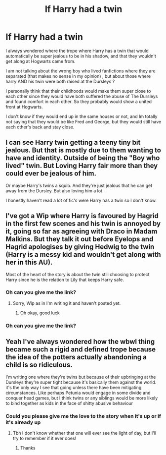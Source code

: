 #+TITLE: If Harry had a twin

* If Harry had a twin
:PROPERTIES:
:Author: chayoutofcontext
:Score: 14
:DateUnix: 1619558423.0
:DateShort: 2021-Apr-28
:FlairText: Discussion
:END:
I always wondered where the trope where Harry has a twin that would automatically be super jealous to be in his shadow, and that they wouldn't get along at Hogwarts came from.

I am not talking about the wrong boy who lived fanfictions where they are separated (that makes no sense in my opinion) , but about those where harry AND his twin were both raised at the Dursleys ?

I personally think that their childhoods would make them super close to each other since they would have both suffered the abuse of The Dursleys and found comfort in each other. So they probably would show a united front at Hogwarts.

I don't know if they would end up in the same houses or not, and Im totally not saying that they would be like Fred and George, but they would still have each other's back and stay close.


** I can see Harry twin getting a teeny tiny bit jealous. But that is mostly due to them wanting to have and identity. Outside of being the "Boy who lived" twin. But Loving Harry fair more than they could ever be jealous of him.

Or maybe Harry's twins a squib. And they're just jealous that he can get away from the Dursley. But also loving him a lot.

I honestly haven't read a lot of fic's were Harry has a twin so I don't know.
:PROPERTIES:
:Author: L_thefriendlygohst
:Score: 14
:DateUnix: 1619559245.0
:DateShort: 2021-Apr-28
:END:


** I've got a Wip where Harry is favoured by Hagrid in the first few scenes and his twin is annoyed by it, going so far as agreeing with Draco in Madam Malkins. But they talk it out before Eyelops and Hagrid apologises by giving Hedwig to the twin (Harry is a messy kid and wouldn't get along with her in this AU).

Most of the heart of the story is about the twin still choosing to protect Harry since he is the relation to Lily that keeps Harry safe.
:PROPERTIES:
:Author: CorsoTheWolf
:Score: 5
:DateUnix: 1619562795.0
:DateShort: 2021-Apr-28
:END:

*** Oh can you give me the link?
:PROPERTIES:
:Author: chayoutofcontext
:Score: 1
:DateUnix: 1619563135.0
:DateShort: 2021-Apr-28
:END:

**** Sorry, Wip as in I'm writing it and haven't posted yet.
:PROPERTIES:
:Author: CorsoTheWolf
:Score: 3
:DateUnix: 1619564067.0
:DateShort: 2021-Apr-28
:END:

***** Oh okay, good luck
:PROPERTIES:
:Author: chayoutofcontext
:Score: 1
:DateUnix: 1619564475.0
:DateShort: 2021-Apr-28
:END:


*** Oh can you give me the link?
:PROPERTIES:
:Author: chayoutofcontext
:Score: 1
:DateUnix: 1619563155.0
:DateShort: 2021-Apr-28
:END:


** Yeah I've always wondered how the wbwl thing became such a rigid and defined trope because the idea of the potters actually abandoning a child is so ridiculous.

I'm writing one where they're twins but because of their upbringing at the Dursleys they're super tight because it's basically them against the world. it's the only way I see that going unless there have been mitigating circumstances. Like perhaps Petunia would engage in some divide and conquer head games, but I think twins or any siblings would be more likely to bind together as kids in the face of shitty abusive behaviour
:PROPERTIES:
:Author: karigan_g
:Score: 4
:DateUnix: 1619609321.0
:DateShort: 2021-Apr-28
:END:

*** Could you please give me the love to the story when it's up or if it's already up
:PROPERTIES:
:Author: GhostCat05
:Score: 1
:DateUnix: 1619673724.0
:DateShort: 2021-Apr-29
:END:

**** Tbh I don't know whether that one will ever see the light of day, but I'll try to remember if it ever does!
:PROPERTIES:
:Author: karigan_g
:Score: 1
:DateUnix: 1619696618.0
:DateShort: 2021-Apr-29
:END:

***** Thanks
:PROPERTIES:
:Author: GhostCat05
:Score: 1
:DateUnix: 1619734478.0
:DateShort: 2021-Apr-30
:END:
